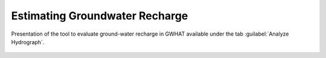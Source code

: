 .. _chap_est_recharge:

Estimating Groundwater Recharge
===============================================

.. _gwrecharge_eval_demo:
.. figure:: img/demo/demo_eval_recharge.*
    :align: center
    :width: 100%
    :alt: alternate text
    :figclass: align-center

    Presentation of the tool to evaluate ground-water recharge in GWHAT
    available under the tab :guilabel:`Analyze Hydrograph`.
